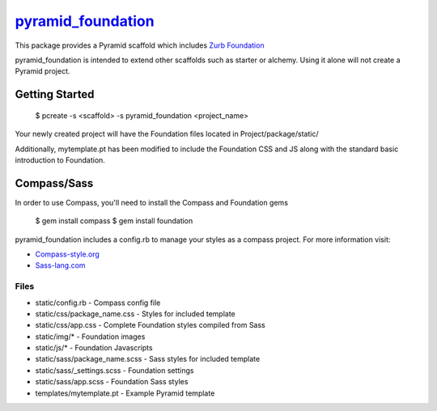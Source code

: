 `pyramid_foundation <http://github.com/ppinette/pyramid_foundation>`_
============================================================================

This package provides a Pyramid scaffold which includes `Zurb Foundation <http://foundation.zurb.com/>`_

pyramid_foundation is intended to extend other scaffolds such as starter or alchemy. Using it alone will not create a Pyramid project.


Getting Started
---------------

    $ pcreate -s <scaffold> -s pyramid_foundation <project_name>

Your newly created project will have the Foundation files located in Project/package/static/ 

Additionally, mytemplate.pt has been modified to include the Foundation CSS and JS along with the standard basic introduction to Foundation. 

Compass/Sass
------------

In order to use Compass, you'll need to install the Compass and Foundation gems

    $ gem install compass  
    $ gem install foundation

pyramid_foundation includes a config.rb to manage your styles as a compass project. For more information visit:

* `Compass-style.org <http://compass-style.org/>`_
* `Sass-lang.com <http://sass-lang.com/>`_  


Files
_____

* static/config.rb                     -       Compass config file
* static/css/package_name.css          -       Styles for included template
* static/css/app.css                   -       Complete Foundation styles compiled from Sass
* static/img/*                         -       Foundation images
* static/js/*                          -       Foundation Javascripts
* static/sass/package_name.scss        -       Sass styles for included template
* static/sass/_settings.scss           -       Foundation settings  
* static/sass/app.scss                  -       Foundation Sass styles  
* templates/mytemplate.pt              -       Example Pyramid template  
